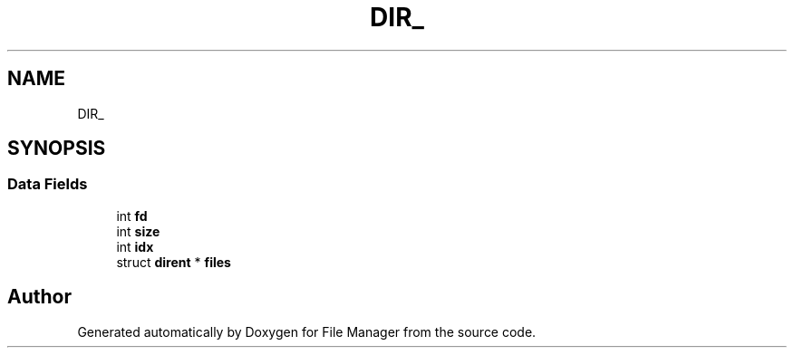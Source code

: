 .TH "DIR_" 3 "Thu Mar 28 2019" "File Manager" \" -*- nroff -*-
.ad l
.nh
.SH NAME
DIR_
.SH SYNOPSIS
.br
.PP
.SS "Data Fields"

.in +1c
.ti -1c
.RI "int \fBfd\fP"
.br
.ti -1c
.RI "int \fBsize\fP"
.br
.ti -1c
.RI "int \fBidx\fP"
.br
.ti -1c
.RI "struct \fBdirent\fP * \fBfiles\fP"
.br
.in -1c

.SH "Author"
.PP 
Generated automatically by Doxygen for File Manager from the source code\&.
